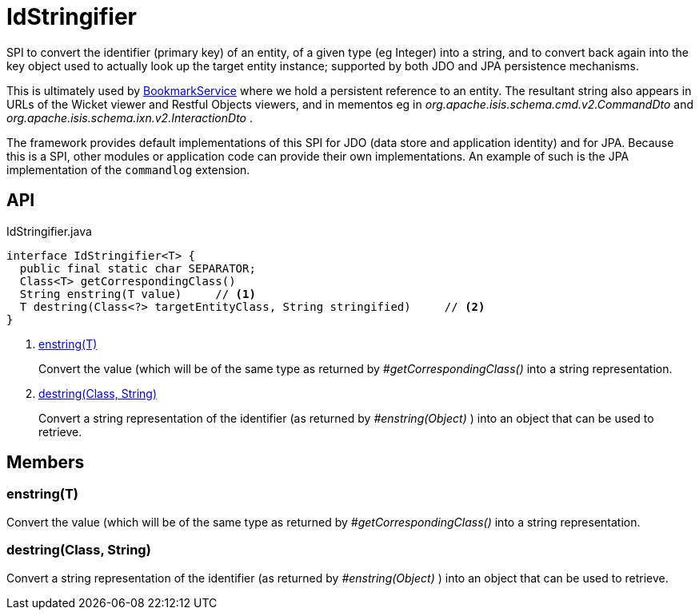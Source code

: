 = IdStringifier
:Notice: Licensed to the Apache Software Foundation (ASF) under one or more contributor license agreements. See the NOTICE file distributed with this work for additional information regarding copyright ownership. The ASF licenses this file to you under the Apache License, Version 2.0 (the "License"); you may not use this file except in compliance with the License. You may obtain a copy of the License at. http://www.apache.org/licenses/LICENSE-2.0 . Unless required by applicable law or agreed to in writing, software distributed under the License is distributed on an "AS IS" BASIS, WITHOUT WARRANTIES OR  CONDITIONS OF ANY KIND, either express or implied. See the License for the specific language governing permissions and limitations under the License.

SPI to convert the identifier (primary key) of an entity, of a given type (eg Integer) into a string, and to convert back again into the key object used to actually look up the target entity instance; supported by both JDO and JPA persistence mechanisms.

This is ultimately used by xref:refguide:applib:index/services/bookmark/BookmarkService.adoc[BookmarkService] where we hold a persistent reference to an entity. The resultant string also appears in URLs of the Wicket viewer and Restful Objects viewers, and in mementos eg in _org.apache.isis.schema.cmd.v2.CommandDto_ and _org.apache.isis.schema.ixn.v2.InteractionDto_ .

The framework provides default implementations of this SPI for JDO (data store and application identity) and for JPA. Because this is a SPI, other modules or application code can provide their own implementations. An example of such is the JPA implementation of the `commandlog` extension.

== API

[source,java]
.IdStringifier.java
----
interface IdStringifier<T> {
  public final static char SEPARATOR;
  Class<T> getCorrespondingClass()
  String enstring(T value)     // <.>
  T destring(Class<?> targetEntityClass, String stringified)     // <.>
}
----

<.> xref:#enstring_T[enstring(T)]
+
--
Convert the value (which will be of the same type as returned by _#getCorrespondingClass()_ into a string representation.
--
<.> xref:#destring_Class_String[destring(Class, String)]
+
--
Convert a string representation of the identifier (as returned by _#enstring(Object)_ ) into an object that can be used to retrieve.
--

== Members

[#enstring_T]
=== enstring(T)

Convert the value (which will be of the same type as returned by _#getCorrespondingClass()_ into a string representation.

[#destring_Class_String]
=== destring(Class, String)

Convert a string representation of the identifier (as returned by _#enstring(Object)_ ) into an object that can be used to retrieve.
